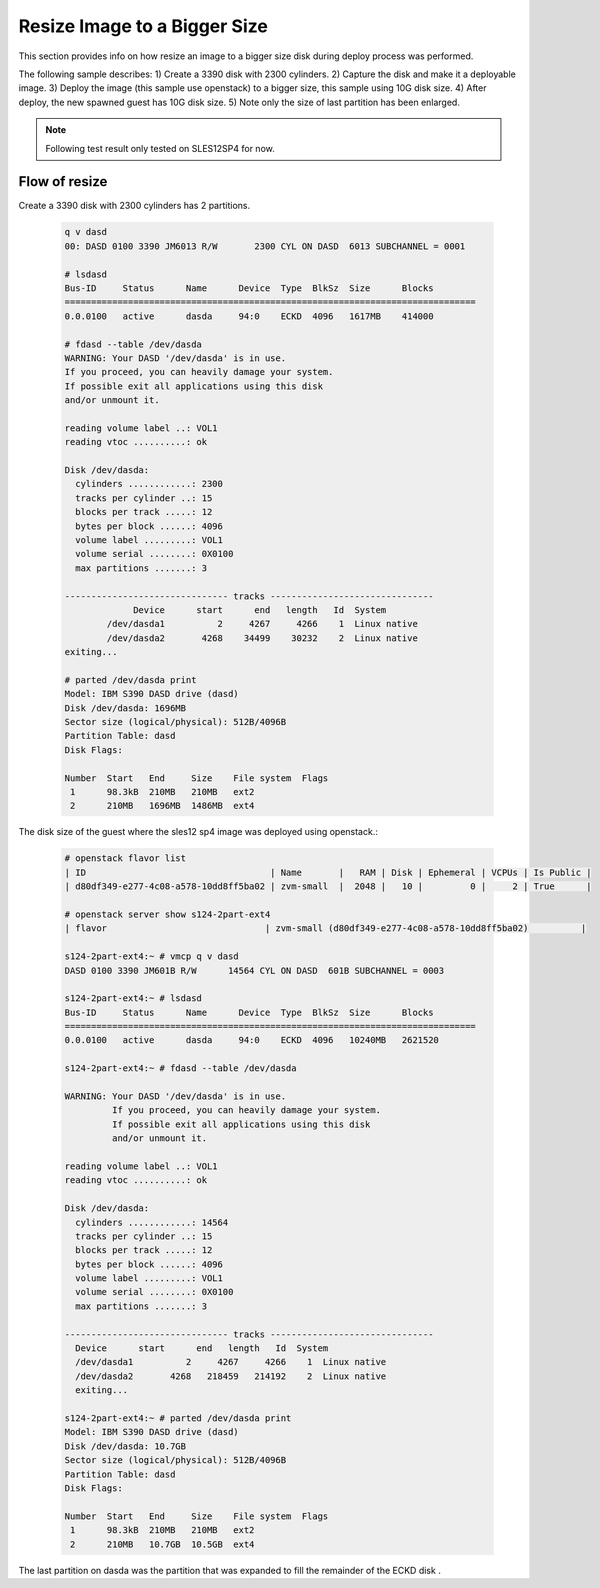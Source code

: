 Resize Image to a Bigger Size
*****************************

This section provides info on how resize an image to a bigger size disk
during deploy process was performed.

The following sample describes:
1) Create a 3390 disk with 2300 cylinders.
2) Capture the disk and make it a deployable image.
3) Deploy the image (this sample use openstack) to a bigger size, this sample using 10G disk size.
4) After deploy, the new spawned guest has 10G disk size.
5) Note only the size of last partition has been enlarged.

.. note::
  Following test result only tested on SLES12SP4 for now.

Flow of resize
--------------

Create a 3390 disk with 2300 cylinders has 2 partitions.

  .. code-block:: text

    q v dasd
    00: DASD 0100 3390 JM6013 R/W       2300 CYL ON DASD  6013 SUBCHANNEL = 0001

    # lsdasd
    Bus-ID     Status      Name      Device  Type  BlkSz  Size      Blocks
    ==============================================================================
    0.0.0100   active      dasda     94:0    ECKD  4096   1617MB    414000

    # fdasd --table /dev/dasda
    WARNING: Your DASD '/dev/dasda' is in use.
    If you proceed, you can heavily damage your system.
    If possible exit all applications using this disk
    and/or unmount it.

    reading volume label ..: VOL1
    reading vtoc ..........: ok

    Disk /dev/dasda:
      cylinders ............: 2300
      tracks per cylinder ..: 15
      blocks per track .....: 12
      bytes per block ......: 4096
      volume label .........: VOL1
      volume serial ........: 0X0100
      max partitions .......: 3

    ------------------------------- tracks -------------------------------
                 Device      start      end   length   Id  System
            /dev/dasda1          2     4267     4266    1  Linux native
            /dev/dasda2       4268    34499    30232    2  Linux native
    exiting...

    # parted /dev/dasda print
    Model: IBM S390 DASD drive (dasd)
    Disk /dev/dasda: 1696MB
    Sector size (logical/physical): 512B/4096B
    Partition Table: dasd
    Disk Flags: 

    Number  Start   End     Size    File system  Flags
     1      98.3kB  210MB   210MB   ext2
     2      210MB   1696MB  1486MB  ext4

The disk size of the guest where the sles12 sp4 image was deployed using openstack.:

  .. code-block:: text

    # openstack flavor list
    | ID                                   | Name       |   RAM | Disk | Ephemeral | VCPUs | Is Public |
    | d80df349-e277-4c08-a578-10dd8ff5ba02 | zvm-small  |  2048 |   10 |         0 |     2 | True      |

    # openstack server show s124-2part-ext4
    | flavor                              | zvm-small (d80df349-e277-4c08-a578-10dd8ff5ba02)          |

    s124-2part-ext4:~ # vmcp q v dasd
    DASD 0100 3390 JM601B R/W      14564 CYL ON DASD  601B SUBCHANNEL = 0003

    s124-2part-ext4:~ # lsdasd
    Bus-ID     Status      Name      Device  Type  BlkSz  Size      Blocks
    ==============================================================================
    0.0.0100   active      dasda     94:0    ECKD  4096   10240MB   2621520

    s124-2part-ext4:~ # fdasd --table /dev/dasda

    WARNING: Your DASD '/dev/dasda' is in use.
             If you proceed, you can heavily damage your system.
             If possible exit all applications using this disk
             and/or unmount it.

    reading volume label ..: VOL1
    reading vtoc ..........: ok

    Disk /dev/dasda:
      cylinders ............: 14564
      tracks per cylinder ..: 15
      blocks per track .....: 12
      bytes per block ......: 4096
      volume label .........: VOL1
      volume serial ........: 0X0100
      max partitions .......: 3

    ------------------------------- tracks -------------------------------
      Device      start      end   length   Id  System
      /dev/dasda1          2     4267     4266    1  Linux native
      /dev/dasda2       4268   218459   214192    2  Linux native
      exiting...

    s124-2part-ext4:~ # parted /dev/dasda print
    Model: IBM S390 DASD drive (dasd)
    Disk /dev/dasda: 10.7GB
    Sector size (logical/physical): 512B/4096B
    Partition Table: dasd
    Disk Flags:

    Number  Start   End     Size    File system  Flags
     1      98.3kB  210MB   210MB   ext2
     2      210MB   10.7GB  10.5GB  ext4

The last partition on dasda was the partition that was expanded to fill the remainder of the ECKD disk .
